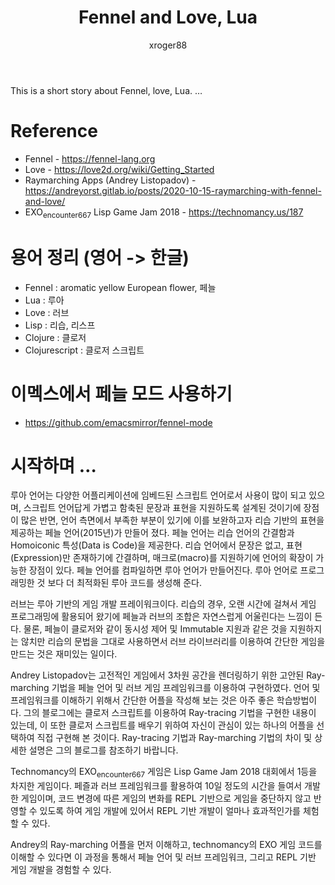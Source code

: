 #+TITLE: Fennel and Love, Lua
#+author: xroger88
#+categories: programming language
#+tags: lisp game love lua
#+description: Fennel(Lua) and Love applications

This is a short story about Fennel, love, Lua.
...

* Reference
- Fennel - https://fennel-lang.org
- Love - https://love2d.org/wiki/Getting_Started
- Raymarching Apps (Andrey Listopadov) - https://andreyorst.gitlab.io/posts/2020-10-15-raymarching-with-fennel-and-love/
- EXO_encounter_667 Lisp Game Jam 2018 - https://technomancy.us/187

* 용어 정리 (영어 -> 한글)
- Fennel : aromatic yellow European flower, 페늘
- Lua : 루아
- Love : 러브
- Lisp : 리습, 리스프
- Clojure : 클로저
- Clojurescript : 클로저 스크립트


* 이멕스에서 페늘 모드 사용하기
- https://github.com/emacsmirror/fennel-mode

* 시작하며 ...
루아 언어는 다양한 어플리케이션에 임베드된 스크립트 언어로서 사용이 많이 되고 있으며, 스크립트 언어답게 가볍고 함축된 문장과 표현을 지원하도록 설계된 것이기에 장점이 많은 반면, 언어 측면에서 부족한 부분이 있기에 이를 보완하고자 리습 기반의 표현을 제공하는 페늘 언어(2015년)가 만들어 졌다. 페늘 언어는 리습 언어의 간결함과 Homoiconic 특성(Data is Code)을 제공한다. 리습 언어에서 문장은 없고, 표현(Expression)만 존재하기에 간결하며, 매크로(macro)를 지원하기에 언어의 확장이 가능한 장점이 있다.  페늘 언어를 컴파일하면 루아 언어가 만들어진다. 루아 언어로 프로그래밍한 것 보다 더 최적화된 루아 코드를 생성해 준다.

러브는 루아 기반의 게임 개발 프레이워크이다. 리습의 경우, 오랜 시간에 걸쳐서 게임 프로그래밍에 활용되어 왔기에 페늘과 러브의 조합은 자연스럽게 어울린다는 느낌이 든다. 물론, 페늘이 클로저와 같이 동시성 제어 및 Immutable 지원과 같은 것을 지원하지는 않치만 리습의 문법을 그대로 사용하면서 러브 라이브러리를 이용하여 간단한 게임을 만드는 것은 재미있는 일이다.

Andrey Listopadov는 고전적인 게임에서 3차원 공간을 렌더링하기 위한 고안된 Ray-marching 기법을 페늘 언어 및 러브 게임 프레임워크를 이용하여 구현하였다. 언어 및 프레임워크를 이해하기 위해서 간단한 어플을 작성해 보는 것은 아주 좋은 학습방법이다. 그의 블로그에는 클로저 스크립트를 이용하여 Ray-tracing 기법을 구현한 내용이 있는데, 이 또한 클로저 스크립트를 배우기 위하여 자신이 관심이 있는 하나의 어플을 선택하여 직접 구현해 본 것이다. Ray-tracing 기법과 Ray-marching 기법의 차이 및 상세한 설명은 그의 블로그를 참조하기 바랍니다.

Technomancy의 EXO_encounter_667 게임은 Lisp Game Jam 2018 대회에서 1등을 차지한 게임이다. 페즐과 러브 프레임워크를 활용하여 10일 정도의 시간을 들여서 개발한 게임이며, 코드 변경에 따른 게임의 변화를 REPL 기반으로 게임을 중단하지 않고 반영할 수 있도록 하여 게임 개발에 있어서 REPL 기반 개발이 얼마나 효과적인가를 체험할 수 있다.

Andrey의 Ray-marching 어플을 먼저 이해하고, technomancy의 EXO 게임 코드를 이해할 수 있다면 이 과정을 통해서 페늘 언어 및 러브 프레임워크, 그리고 REPL 기반 게임 개발을 경험할 수 있다.
